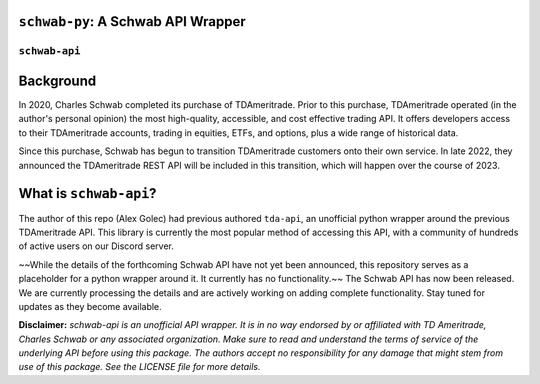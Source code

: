 ``schwab-py``: A Schwab API Wrapper
========================================

.. image:: https://img.shields.io/discord/720378361880248621.svg?label=&logo=discord&logoColor=ffffff&color=7389D8&labelColor=6A7EC2
  :target: https://discord.gg/BEr6y6Xqyv

.. image:: https://img.shields.io/endpoint.svg?url=https%3A%2F%2Fshieldsio-patreon.vercel.app%2Fapi%3Fusername%3Dalexgolec%26type%3Dpatrons&style=flat
  :target: https://patreon.com/alexgolec

``schwab-api``
--------------

Background
==========

In 2020, Charles Schwab completed its purchase of TDAmeritrade. Prior to this 
purchase, TDAmeritrade operated (in the author's personal opinion) the most 
high-quality, accessible, and cost effective trading API. It offers developers 
access to their TDAmeritrade accounts, trading in equities, ETFs, and options, 
plus a wide range of historical data. 

Since this purchase, Schwab has begun to transition TDAmeritrade customers onto 
their own service. In late 2022, they announced the TDAmeritrade REST API will be 
included in this transition, which will happen over the course of 2023. 


What is ``schwab-api``?
=======================

The author of this repo (Alex Golec) had previous authored ``tda-api``, an 
unofficial python wrapper around the previous TDAmeritrade API. This library is 
currently the most popular method of accessing this API, with a community of 
hundreds of active users on our Discord server. 

~~While the details of the forthcoming Schwab API have not yet been announced, 
this repository serves as a placeholder for a python wrapper around it. It 
currently has no functionality.~~ The Schwab API has now been released. 
We are currently processing the details and are actively working on adding 
complete functionality. Stay tuned for updates as they become available.



**Disclaimer:** *schwab-api is an unofficial API wrapper. It is in no way 
endorsed by or affiliated with TD Ameritrade, Charles Schwab or any associated 
organization. Make sure to read and understand the terms of service of the 
underlying API before using this package. The authors accept no responsibility 
for any damage that might stem from use of this package. See the LICENSE file 
for more details.*
